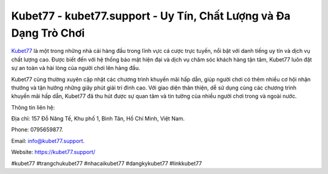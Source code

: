 Kubet77 - kubet77.support - Uy Tín, Chất Lượng và Đa Dạng Trò Chơi
===================================

`Kubet77 <https://kubet77.support/>`_ là một trong những nhà cái hàng đầu trong lĩnh vực cá cược trực tuyến, nổi bật với danh tiếng uy tín và dịch vụ chất lượng cao. Được biết đến với hệ thống bảo mật hiện đại và dịch vụ chăm sóc khách hàng tận tâm, Kubet77 luôn đặt sự an toàn và hài lòng của người chơi lên hàng đầu.

Kubet77 cũng thường xuyên cập nhật các chương trình khuyến mãi hấp dẫn, giúp người chơi có thêm nhiều cơ hội nhận thưởng và tận hưởng những giây phút giải trí đỉnh cao. Với giao diện thân thiện, dễ sử dụng cùng các chương trình khuyến mãi hấp dẫn, Kubet77 đã thu hút được sự quan tâm và tin tưởng của nhiều người chơi trong và ngoài nước.

Thông tin liên hệ: 

Địa chỉ: 157 Đỗ Năng Tế, Khu phố 1, Bình Tân, Hồ Chí Minh, Việt Nam. 

Phone: 0795659877. 

Email: info@kubet77.support. 

Website: https://kubet77.support/

#kubet77 #trangchukubet77 #nhacaikubet77 #dangkykubet77 #linkkubet77
